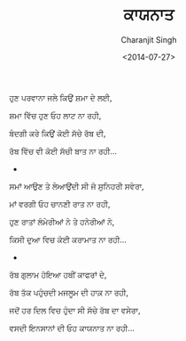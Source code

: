 #+DATE: <2014-07-27>
#+AUTHOR: Charanjit Singh
#+TITLE: ਕਾਯਨਾਤ


ਹੁਣ ਪਰਵਾਨਾ ਜਲੇ ਕਿਉਂ ਸ਼ਮਾ ਦੇ ਲਈ,

ਸ਼ਮਾ ਵਿੱਚ ਹੁਣ ਓਹ ਲਾਟ ਨਾ ਰਹੀ,

ਬੰਦਗੀ ਕਰੇ ਕਿਉਂ ਕੋਈ ਸੱਚੇ ਰੱਬ ਦੀ,

ਰੱਬ ਵਿੱਚ ਵੀ ਕੋਈ ਸੱਚੀ ਬਾਤ ਨਾ ਰਹੀ...

- 

ਸਮਾਂ ਆਉਣ ਤੇ ਲੇਆਉਂਦੀ ਸੀ ਜੋ ਸੁਨਿਹਰੀ ਸਵੇਰਾ,

ਮਾਂ ਵਰਗੀ ਓਹ ਚਾਨਣੀ ਰਾਤ ਨਾ ਰਹੀ,

ਹੁਣ ਰਾਤਾਂ ਲੰਮੇਰੀਆਂ ਨੇ ਤੇ ਹਨੇਰੀਆਂ ਨੇ,

ਕਿਸੀ ਦੁਆ ਵਿਚ ਕੋਈ ਕਰਾਮਾਤ ਨਾ ਰਹੀ...

- 

ਰੱਬ ਗੁਲਾਮ ਹੋਇਆ ਹਥੀਂ ਕਾਫਰਾਂ ਦੇ,

ਰੱਬ ਤੱਕ ਪਹੁੰਚਦੀ ਮਜਲੂਮ ਦੀ ਹਾਕ਼ ਨਾ ਰਹੀ,

ਜਦੋਂ ਹਰ ਦਿਲ ਵਿਚ ਹੁੰਦਾ ਸੀ ਸੱਚੇ ਰੱਬ ਦਾ ਵਸੇਰਾ,

ਵਸਦੀ ਇਨਸਾਨਾਂ ਦੀ ਓਹ ਕਾਯਨਾਤ ਨਾ ਰਹੀ...
